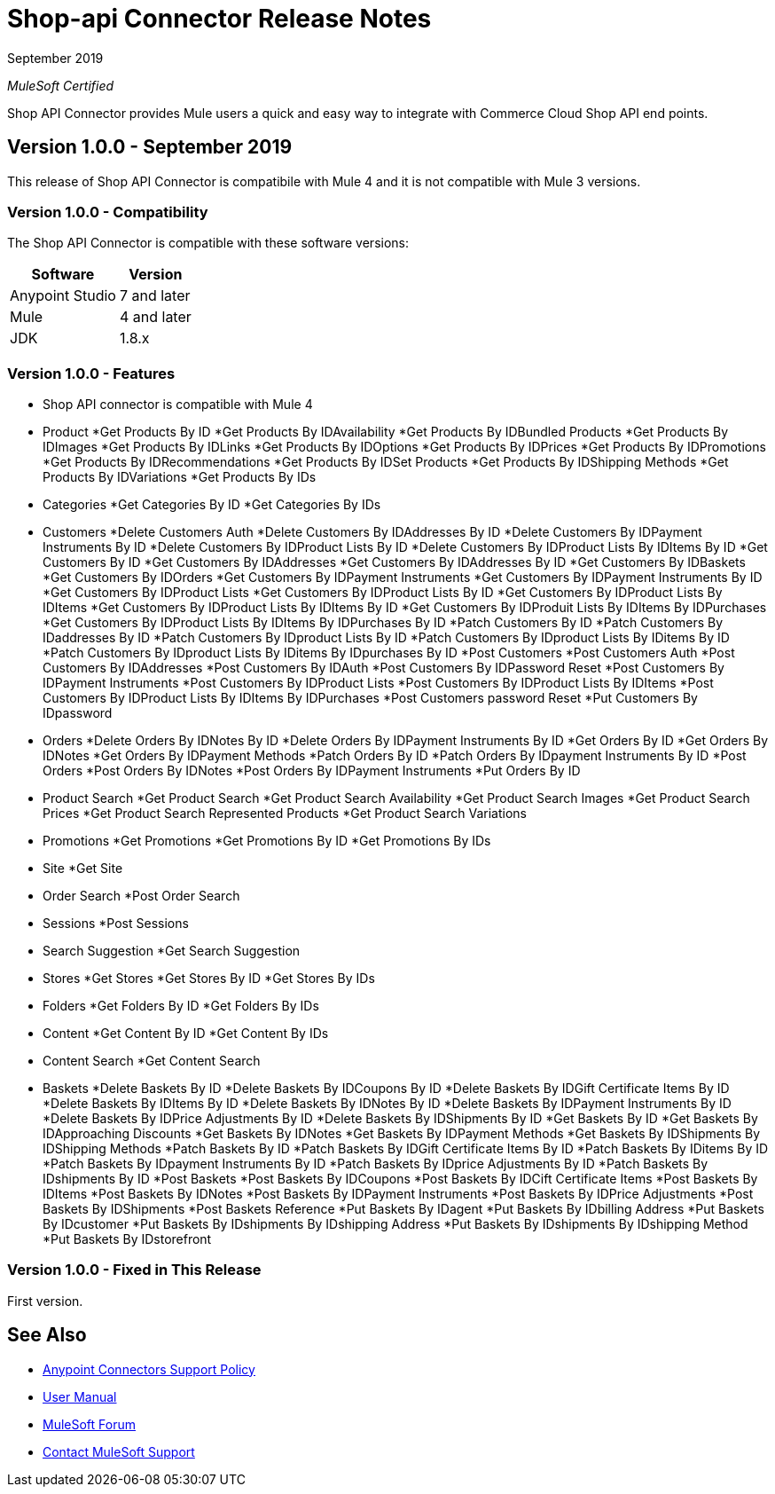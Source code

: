 = Shop-api Connector Release Notes

September 2019

_MuleSoft Certified_

Shop API Connector provides Mule users a quick and easy way to integrate with Commerce Cloud Shop API end points.

== Version 1.0.0 - September 2019
This release of Shop API Connector is compatibile with Mule 4 and it is not compatible with Mule 3 versions.

=== Version 1.0.0 - Compatibility
The Shop API Connector is compatible with these software versions:

[%header%autowidth.spread]
|===
|Software |Version
|Anypoint Studio |7 and later
|Mule |4 and later
|JDK |1.8.x
|===

=== Version 1.0.0 - Features

* Shop API connector is compatible with Mule 4

* Product 
	*Get Products By ID
	*Get Products By IDAvailability
	*Get Products By IDBundled Products
	*Get Products By IDImages
	*Get Products By IDLinks
	*Get Products By IDOptions
	*Get Products By IDPrices
	*Get Products By IDPromotions
	*Get Products By IDRecommendations
	*Get Products By IDSet Products
	*Get Products By IDShipping Methods
	*Get Products By IDVariations
	*Get Products By IDs
* Categories
	*Get Categories By ID
	*Get Categories By IDs
* Customers
	*Delete Customers Auth
	*Delete Customers By IDAddresses By ID
	*Delete Customers By IDPayment Instruments By ID
	*Delete Customers By IDProduct Lists By ID
	*Delete Customers By IDProduct Lists By IDItems By ID
	*Get Customers By ID
	*Get Customers By IDAddresses
	*Get Customers By IDAddresses By ID
	*Get Customers By IDBaskets
	*Get Customers By IDOrders
	*Get Customers By IDPayment Instruments
	*Get Customers By IDPayment Instruments By ID
	*Get Customers By IDProduct Lists
	*Get Customers By IDProduct Lists By ID
	*Get Customers By IDProduct Lists By IDItems
	*Get Customers By IDProduct Lists By IDItems By ID
	*Get Customers By IDProduit Lists By IDItems By IDPurchases
	*Get Customers By IDProduct Lists By IDItems By IDPurchases By ID
	*Patch Customers By ID
	*Patch Customers By IDaddresses By ID
	*Patch Customers By IDproduct Lists By ID
	*Patch Customers By IDproduct Lists By IDitems By ID
	*Patch Customers By IDproduct Lists By IDitems By IDpurchases By ID
	*Post Customers
	*Post Customers Auth
	*Post Customers By IDAddresses
	*Post Customers By IDAuth
	*Post Customers By IDPassword Reset
	*Post Customers By IDPayment Instruments
	*Post Customers By IDProduct Lists
	*Post Customers By IDProduct Lists By IDItems
	*Post Customers By IDProduct Lists By IDItems By IDPurchases
	*Post Customers password Reset
	*Put Customers By IDpassword
* Orders
	*Delete Orders By IDNotes By ID
	*Delete Orders By IDPayment Instruments By ID
	*Get Orders By ID
	*Get Orders By IDNotes
	*Get Orders By IDPayment Methods
	*Patch Orders By ID
	*Patch Orders By IDpayment Instruments By ID
	*Post Orders
	*Post Orders By IDNotes
	*Post Orders By IDPayment Instruments
	*Put Orders By ID
* Product Search
	*Get Product Search
	*Get Product Search Availability
	*Get Product Search Images
	*Get Product Search Prices
	*Get Product Search Represented Products
	*Get Product Search Variations
* Promotions
	*Get Promotions
	*Get Promotions By ID
	*Get Promotions By IDs
* Site
	*Get Site
* Order Search
	*Post Order Search
* Sessions
	*Post Sessions
* Search Suggestion
	*Get Search Suggestion
* Stores
	*Get Stores
	*Get Stores By ID
	*Get Stores By IDs
* Folders
	*Get Folders By ID
	*Get Folders By IDs
* Content
	*Get Content By ID
	*Get Content By IDs
* Content Search
	*Get Content Search
* Baskets
	*Delete Baskets By ID
	*Delete Baskets By IDCoupons By ID
	*Delete Baskets By IDGift Certificate Items By ID
	*Delete Baskets By IDItems By ID
	*Delete Baskets By IDNotes By ID
	*Delete Baskets By IDPayment Instruments By ID
	*Delete Baskets By IDPrice Adjustments By ID
	*Delete Baskets By IDShipments By ID
	*Get Baskets By ID
	*Get Baskets By IDApproaching Discounts
	*Get Baskets By IDNotes
	*Get Baskets By IDPayment Methods
	*Get Baskets By IDShipments By IDShipping Methods
	*Patch Baskets By ID
	*Patch Baskets By IDGift Certificate Items By ID
	*Patch Baskets By IDitems By ID
	*Patch Baskets By IDpayment Instruments By ID
	*Patch Baskets By IDprice Adjustments By ID
	*Patch Baskets By IDshipments By ID
	*Post Baskets
	*Post Baskets By IDCoupons
	*Post Baskets By IDCift Certificate Items
	*Post Baskets By IDItems
	*Post Baskets By IDNotes
	*Post Baskets By IDPayment Instruments
	*Post Baskets By IDPrice Adjustments
	*Post Baskets By IDShipments
	*Post Baskets Reference
	*Put Baskets By IDagent
	*Put Baskets By IDbilling Address
	*Put Baskets By IDcustomer
	*Put Baskets By IDshipments By IDshipping Address
	*Put Baskets By IDshipments By IDshipping Method
	*Put Baskets By IDstorefront

=== Version 1.0.0 - Fixed in This Release
First version.

== See Also
* https://www.mulesoft.com/legal/versioning-back-support-policy#anypoint-connectors[Anypoint Connectors Support Policy]
* https://github.com/Apisero-Connectors/shop-api-connector-doc/blob/master/doc/user-manual.adoc[​User Manual]
* https://forums.mulesoft.com[MuleSoft Forum]
* https://support.mulesoft.com[Contact MuleSoft Support]
 